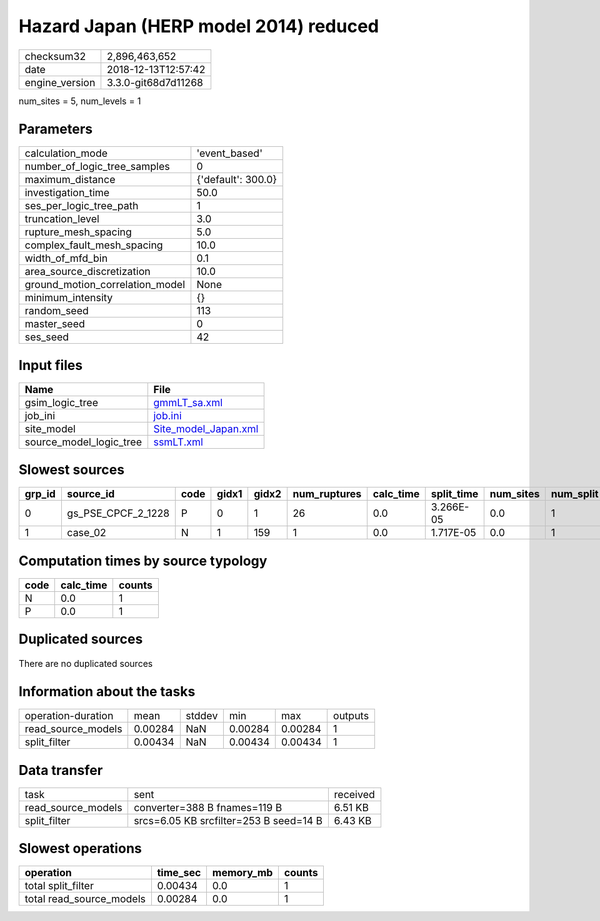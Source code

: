 Hazard Japan (HERP model 2014) reduced
======================================

============== ===================
checksum32     2,896,463,652      
date           2018-12-13T12:57:42
engine_version 3.3.0-git68d7d11268
============== ===================

num_sites = 5, num_levels = 1

Parameters
----------
=============================== ==================
calculation_mode                'event_based'     
number_of_logic_tree_samples    0                 
maximum_distance                {'default': 300.0}
investigation_time              50.0              
ses_per_logic_tree_path         1                 
truncation_level                3.0               
rupture_mesh_spacing            5.0               
complex_fault_mesh_spacing      10.0              
width_of_mfd_bin                0.1               
area_source_discretization      10.0              
ground_motion_correlation_model None              
minimum_intensity               {}                
random_seed                     113               
master_seed                     0                 
ses_seed                        42                
=============================== ==================

Input files
-----------
======================= ==============================================
Name                    File                                          
======================= ==============================================
gsim_logic_tree         `gmmLT_sa.xml <gmmLT_sa.xml>`_                
job_ini                 `job.ini <job.ini>`_                          
site_model              `Site_model_Japan.xml <Site_model_Japan.xml>`_
source_model_logic_tree `ssmLT.xml <ssmLT.xml>`_                      
======================= ==============================================

Slowest sources
---------------
====== ================== ==== ===== ===== ============ ========= ========== ========= ========= ======
grp_id source_id          code gidx1 gidx2 num_ruptures calc_time split_time num_sites num_split weight
====== ================== ==== ===== ===== ============ ========= ========== ========= ========= ======
0      gs_PSE_CPCF_2_1228 P    0     1     26           0.0       3.266E-05  0.0       1         0.0   
1      case_02            N    1     159   1            0.0       1.717E-05  0.0       1         0.0   
====== ================== ==== ===== ===== ============ ========= ========== ========= ========= ======

Computation times by source typology
------------------------------------
==== ========= ======
code calc_time counts
==== ========= ======
N    0.0       1     
P    0.0       1     
==== ========= ======

Duplicated sources
------------------
There are no duplicated sources

Information about the tasks
---------------------------
================== ======= ====== ======= ======= =======
operation-duration mean    stddev min     max     outputs
read_source_models 0.00284 NaN    0.00284 0.00284 1      
split_filter       0.00434 NaN    0.00434 0.00434 1      
================== ======= ====== ======= ======= =======

Data transfer
-------------
================== ====================================== ========
task               sent                                   received
read_source_models converter=388 B fnames=119 B           6.51 KB 
split_filter       srcs=6.05 KB srcfilter=253 B seed=14 B 6.43 KB 
================== ====================================== ========

Slowest operations
------------------
======================== ======== ========= ======
operation                time_sec memory_mb counts
======================== ======== ========= ======
total split_filter       0.00434  0.0       1     
total read_source_models 0.00284  0.0       1     
======================== ======== ========= ======